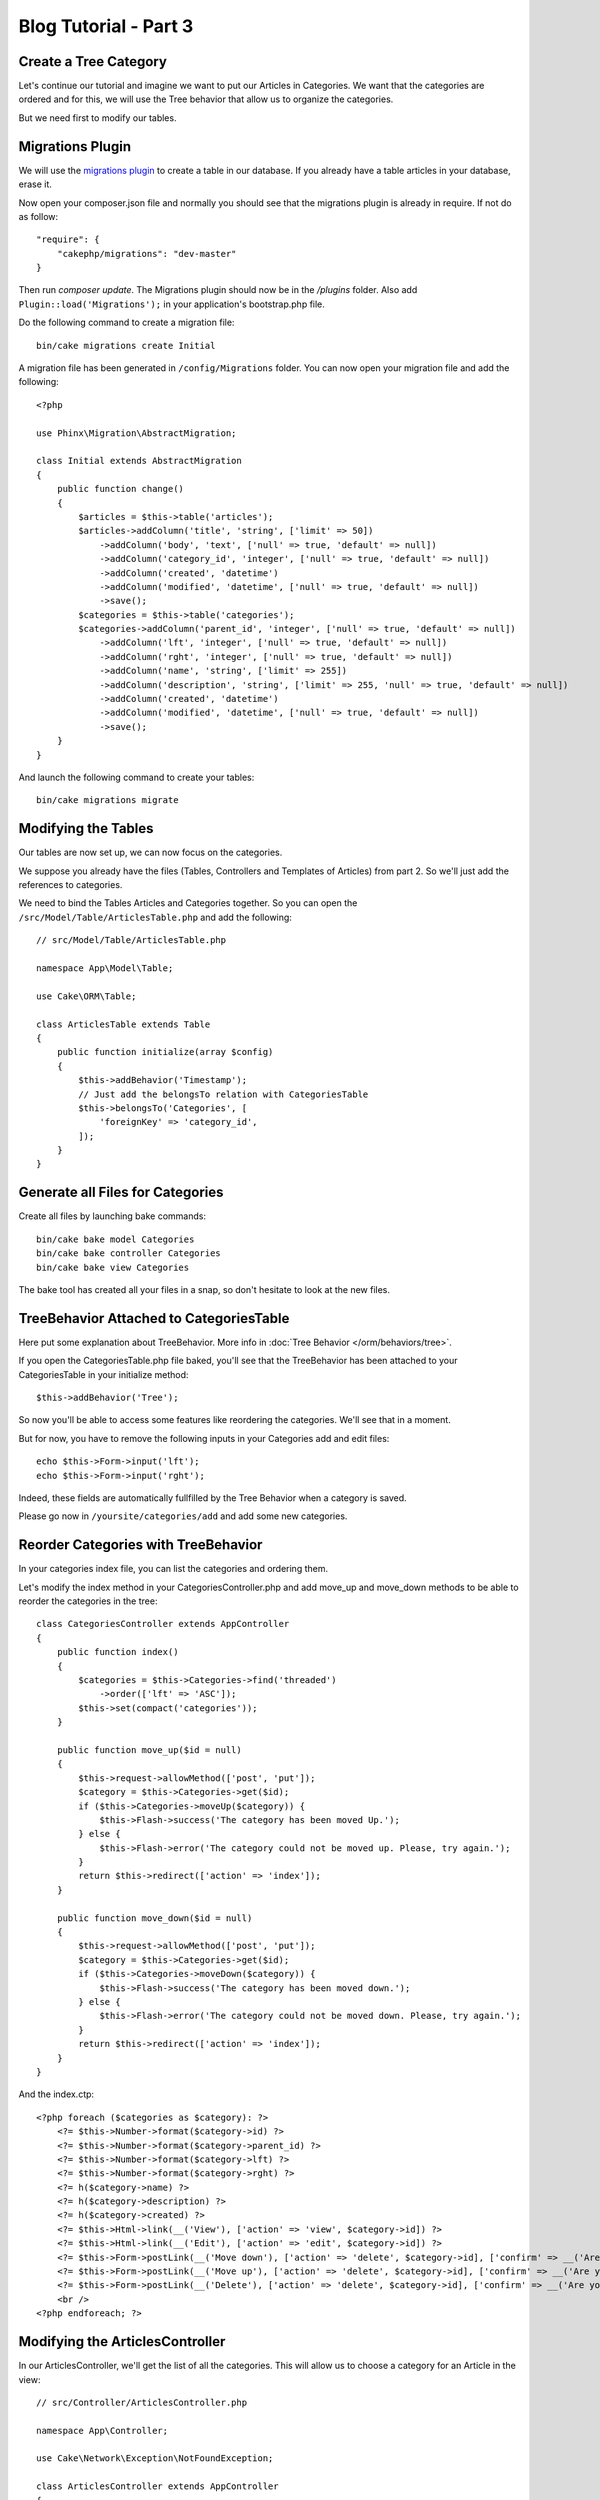 Blog Tutorial - Part 3
######################

Create a Tree Category
======================

Let's continue our tutorial and imagine we want to put our Articles in
Categories. We want that the categories are ordered and for this, we will use
the Tree behavior that allow us to organize the categories.

But we need first to modify our tables.

Migrations Plugin
=================

We will use the `migrations plugin <https://github.com/cakephp/migrations>`_ to
create a table in our database. If you already have a table articles in your
database, erase it.

Now open your composer.json file and normally you should see that the
migrations plugin is already in require. If not do as follow::

    "require": {
        "cakephp/migrations": "dev-master"
    }

Then run `composer update`. The Migrations plugin should now be in the
`/plugins` folder. Also add ``Plugin::load('Migrations');`` in your
application's bootstrap.php file.

Do the following command to create a migration file::

    bin/cake migrations create Initial

A migration file has been generated in ``/config/Migrations`` folder. You can
now open your migration file and add the following::

    <?php

    use Phinx\Migration\AbstractMigration;

    class Initial extends AbstractMigration
    {
        public function change()
        {
            $articles = $this->table('articles');
            $articles->addColumn('title', 'string', ['limit' => 50])
                ->addColumn('body', 'text', ['null' => true, 'default' => null])
                ->addColumn('category_id', 'integer', ['null' => true, 'default' => null])
                ->addColumn('created', 'datetime')
                ->addColumn('modified', 'datetime', ['null' => true, 'default' => null])
                ->save();
            $categories = $this->table('categories');
            $categories->addColumn('parent_id', 'integer', ['null' => true, 'default' => null])
                ->addColumn('lft', 'integer', ['null' => true, 'default' => null])
                ->addColumn('rght', 'integer', ['null' => true, 'default' => null])
                ->addColumn('name', 'string', ['limit' => 255])
                ->addColumn('description', 'string', ['limit' => 255, 'null' => true, 'default' => null])
                ->addColumn('created', 'datetime')
                ->addColumn('modified', 'datetime', ['null' => true, 'default' => null])
                ->save();
        }
    }


And launch the following command to create your tables::

    bin/cake migrations migrate


Modifying the Tables
====================

Our tables are now set up, we can now focus on the categories.

We suppose you already have the files (Tables, Controllers and Templates of
Articles) from part 2. So we'll just add the references to categories.

We need to bind the Tables Articles and Categories together. So you can open
the ``/src/Model/Table/ArticlesTable.php`` and add the following::

    // src/Model/Table/ArticlesTable.php

    namespace App\Model\Table;

    use Cake\ORM\Table;

    class ArticlesTable extends Table
    {
        public function initialize(array $config)
        {
            $this->addBehavior('Timestamp');
            // Just add the belongsTo relation with CategoriesTable
            $this->belongsTo('Categories', [
                'foreignKey' => 'category_id',
            ]);
        }
    }


Generate all Files for Categories
=================================

Create all files by launching bake commands::

    bin/cake bake model Categories
    bin/cake bake controller Categories
    bin/cake bake view Categories

The bake tool has created all your files in a snap, so don't hesitate to look
at the new files.


TreeBehavior Attached to CategoriesTable
========================================

Here put some explanation about TreeBehavior. More info in
:doc:`Tree Behavior </orm/behaviors/tree>`.

If you open the CategoriesTable.php file baked, you'll see that the TreeBehavior
has been attached to your CategoriesTable in your initialize method::

    $this->addBehavior('Tree');

So now you'll be able to access some features like reordering the categories.
We'll see that in a moment.

But for now, you have to remove the following inputs in your Categories add and
edit files::

    echo $this->Form->input('lft');
    echo $this->Form->input('rght');

Indeed, these fields are automatically fullfilled by the Tree Behavior when
a category is saved.

Please go now in ``/yoursite/categories/add`` and add some new categories.


Reorder Categories with TreeBehavior
====================================

In your categories index file, you can list the categories and ordering them.

Let's modify the index method in your CategoriesController.php and add
move_up and move_down methods to be able to reorder the categories in the
tree::

    class CategoriesController extends AppController
    {
        public function index()
        {
            $categories = $this->Categories->find('threaded')
                ->order(['lft' => 'ASC']);
            $this->set(compact('categories'));
        }

        public function move_up($id = null)
        {
            $this->request->allowMethod(['post', 'put']);
            $category = $this->Categories->get($id);
            if ($this->Categories->moveUp($category)) {
                $this->Flash->success('The category has been moved Up.');
            } else {
                $this->Flash->error('The category could not be moved up. Please, try again.');
            }
            return $this->redirect(['action' => 'index']);
        }

        public function move_down($id = null)
        {
            $this->request->allowMethod(['post', 'put']);
            $category = $this->Categories->get($id);
            if ($this->Categories->moveDown($category)) {
                $this->Flash->success('The category has been moved down.');
            } else {
                $this->Flash->error('The category could not be moved down. Please, try again.');
            }
            return $this->redirect(['action' => 'index']);
        }
    }

And the index.ctp::

    <?php foreach ($categories as $category): ?>
        <?= $this->Number->format($category->id) ?>
        <?= $this->Number->format($category->parent_id) ?>
        <?= $this->Number->format($category->lft) ?>
        <?= $this->Number->format($category->rght) ?>
        <?= h($category->name) ?>
        <?= h($category->description) ?>
        <?= h($category->created) ?>
        <?= $this->Html->link(__('View'), ['action' => 'view', $category->id]) ?>
        <?= $this->Html->link(__('Edit'), ['action' => 'edit', $category->id]) ?>
        <?= $this->Form->postLink(__('Move down'), ['action' => 'delete', $category->id], ['confirm' => __('Are you sure you want to move down # {0}?', $category->id)]) ?>
        <?= $this->Form->postLink(__('Move up'), ['action' => 'delete', $category->id], ['confirm' => __('Are you sure you want to move up # {0}?', $category->id)]) ?>
        <?= $this->Form->postLink(__('Delete'), ['action' => 'delete', $category->id], ['confirm' => __('Are you sure you want to delete # {0}?', $category->id)]) ?>
        <br />
    <?php endforeach; ?>



Modifying the ArticlesController
================================

In our ArticlesController, we'll get the list of all the categories.
This will allow us to choose a category for an Article in the view::

    // src/Controller/ArticlesController.php

    namespace App\Controller;

    use Cake\Network\Exception\NotFoundException;

    class ArticlesController extends AppController
    {

        // ...

        public function add()
        {
            $article = $this->Articles->newEntity($this->request->data);
            if ($this->request->is('post')) {
                if ($this->Articles->save($article)) {
                    $this->Flash->success(__('Your article has been saved.'));
                    return $this->redirect(['action' => 'index']);
                }
                $this->Flash->error(__('Unable to add your article.'));
            }
            $this->set('article', $article);

            // Just added the categories list to be able to choose
            // one category for an article
            $categories = $this->Articles->Categories->find('treeList');
            $this->set(compact('categories'));
        }
    }


Modifying the Articles Template
===============================

The article add file should look something like this:

.. code-block:: php

    <!-- File: src/Template/Articles/add.ctp -->

    <h1>Edit Article</h1>
    <?php
    echo $this->Form->create($article);
    // just added the categories input
    echo $this->Form->input('categories');
    echo $this->Form->input('title');
    echo $this->Form->input('body', ['rows' => '3']);
    echo $this->Form->button(__('Save Article'));
    echo $this->Form->end();


When you go to the address `/yoursite/articles/add` and you should see a list
of categories to choose.


.. meta::
    :title lang=en: Blog Tutorial Migrations and Tree
    :keywords lang=en: doc models,migrations,tree,controller actions,model article,php class,model class,model object,business logic,database table,naming convention,bread and butter,callbacks,prefixes,nutshell,interaction,array,cakephp,interface,applications,delete
